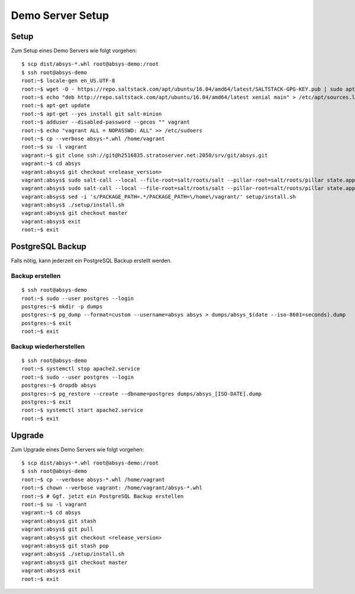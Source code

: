 *****************
Demo Server Setup
*****************

Setup
=====

Zum Setup eines Demo Servers wie folgt vorgehen:

::

    $ scp dist/absys-*.whl root@absys-demo:/root
    $ ssh root@absys-demo
    root:~$ locale-gen en_US.UTF-8
    root:~$ wget -O - https://repo.saltstack.com/apt/ubuntu/16.04/amd64/latest/SALTSTACK-GPG-KEY.pub | sudo apt-key add -
    root:~$ echo "deb http://repo.saltstack.com/apt/ubuntu/16.04/amd64/latest xenial main" > /etc/apt/sources.list.d/saltstack.list
    root:~$ apt-get update
    root:~$ apt-get --yes install git salt-minion
    root:~$ adduser --disabled-password --gecos "" vagrant
    root:~$ echo "vagrant ALL = NOPASSWD: ALL" >> /etc/sudoers
    root:~$ cp --verbose absys-*.whl /home/vagrant
    root:~$ su -l vagrant
    vagrant:~$ git clone ssh://git@h2516835.stratoserver.net:2050/srv/git/absys.git
    vagrant:~$ cd absys
    vagrant:absys$ git checkout <release_version>
    vagrant:absys$ sudo salt-call --local --file-root=salt/roots/salt --pillar-root=salt/roots/pillar state.apply
    vagrant:absys$ sudo salt-call --local --file-root=salt/roots/salt --pillar-root=salt/roots/pillar state.apply apache
    vagrant:absys$ sed -i 's/PACKAGE_PATH=.*/PACKAGE_PATH=\/home\/vagrant/' setup/install.sh
    vagrant:absys$ ./setup/install.sh
    vagrant:absys$ git checkout master
    vagrant:absys$ exit
    root:~$ exit

PostgreSQL Backup
=================

Falls nötig, kann jederzeit ein PostgreSQL Backup erstellt werden.

Backup erstellen
----------------

::

    $ ssh root@absys-demo
    root:~$ sudo --user postgres --login
    postgres:~$ mkdir -p dumps
    postgres:~$ pg_dump --format=custom --username=absys absys > dumps/absys_$(date --iso-8601=seconds).dump
    postgres:~$ exit
    root:~$ exit

Backup wiederherstellen
-----------------------

::

    $ ssh root@absys-demo
    root:~$ systemctl stop apache2.service
    root:~$ sudo --user postgres --login
    postgres:~$ dropdb absys
    postgres:~$ pg_restore --create --dbname=postgres dumps/absys_[ISO-DATE].dump
    postgres:~$ exit
    root:~$ systemctl start apache2.service
    root:~$ exit

Upgrade
=======

Zum Upgrade eines Demo Servers wie folgt vorgehen:

::

    $ scp dist/absys-*.whl root@absys-demo:/root
    $ ssh root@absys-demo
    root:~$ cp --verbose absys-*.whl /home/vagrant
    root:~$ chown --verbose vagrant: /home/vagrant/absys-*.whl
    root:~$ # Ggf. jetzt ein PostgreSQL Backup erstellen
    root:~$ su -l vagrant
    vagrant:~$ cd absys
    vagrant:absys$ git stash
    vagrant:absys$ git pull
    vagrant:absys$ git checkout <release_version>
    vagrant:absys$ git stash pop
    vagrant:absys$ ./setup/install.sh
    vagrant:absys$ git checkout master
    vagrant:absys$ exit
    root:~$ exit
